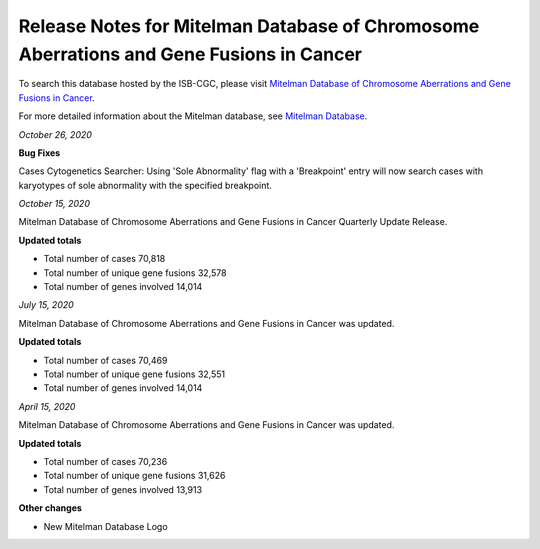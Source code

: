 ########################################################################################
Release Notes for Mitelman Database of Chromosome Aberrations and Gene Fusions in Cancer
########################################################################################

To search this database hosted by the ISB-CGC, please visit `Mitelman Database of Chromosome Aberrations and Gene Fusions in Cancer <https://mitelmandatabase.isb-cgc.org/>`_.

For more detailed information about the Mitelman database, see `Mitelman Database <https://isb-cancer-genomics-cloud.readthedocs.io/en/latest/sections/data/Mitelman_about.html>`_.

*October 26, 2020*

**Bug Fixes**

Cases Cytogenetics Searcher: Using 'Sole Abnormality' flag with a 'Breakpoint' entry will now search cases with karyotypes of sole abnormality with the specified breakpoint.

*October 15, 2020*

Mitelman Database of Chromosome Aberrations and Gene Fusions in Cancer Quarterly Update Release.

**Updated totals**

- Total number of cases 70,818
- Total number of unique gene fusions 32,578
- Total number of genes involved 14,014

*July 15, 2020*

Mitelman Database of Chromosome Aberrations and Gene Fusions in Cancer was updated.

**Updated totals**

- Total number of cases 70,469
- Total number of unique gene fusions 32,551
- Total number of genes involved 14,014

*April 15, 2020*

Mitelman Database of Chromosome Aberrations and Gene Fusions in Cancer was updated.

**Updated totals**

- Total number of cases 70,236
- Total number of unique gene fusions 31,626
- Total number of genes involved 13,913

**Other changes**

- New Mitelman Database Logo

